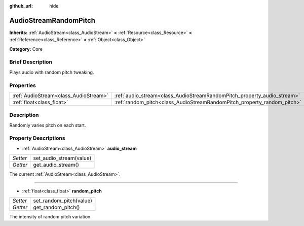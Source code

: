 :github_url: hide

.. Generated automatically by doc/tools/makerst.py in Godot's source tree.
.. DO NOT EDIT THIS FILE, but the AudioStreamRandomPitch.xml source instead.
.. The source is found in doc/classes or modules/<name>/doc_classes.

.. _class_AudioStreamRandomPitch:

AudioStreamRandomPitch
======================

**Inherits:** :ref:`AudioStream<class_AudioStream>` **<** :ref:`Resource<class_Resource>` **<** :ref:`Reference<class_Reference>` **<** :ref:`Object<class_Object>`

**Category:** Core

Brief Description
-----------------

Plays audio with random pitch tweaking.

Properties
----------

+---------------------------------------+-------------------------------------------------------------------------+
| :ref:`AudioStream<class_AudioStream>` | :ref:`audio_stream<class_AudioStreamRandomPitch_property_audio_stream>` |
+---------------------------------------+-------------------------------------------------------------------------+
| :ref:`float<class_float>`             | :ref:`random_pitch<class_AudioStreamRandomPitch_property_random_pitch>` |
+---------------------------------------+-------------------------------------------------------------------------+

Description
-----------

Randomly varies pitch on each start.

Property Descriptions
---------------------

.. _class_AudioStreamRandomPitch_property_audio_stream:

- :ref:`AudioStream<class_AudioStream>` **audio_stream**

+----------+-------------------------+
| *Setter* | set_audio_stream(value) |
+----------+-------------------------+
| *Getter* | get_audio_stream()      |
+----------+-------------------------+

The current :ref:`AudioStream<class_AudioStream>`.

----

.. _class_AudioStreamRandomPitch_property_random_pitch:

- :ref:`float<class_float>` **random_pitch**

+----------+-------------------------+
| *Setter* | set_random_pitch(value) |
+----------+-------------------------+
| *Getter* | get_random_pitch()      |
+----------+-------------------------+

The intensity of random pitch variation.


